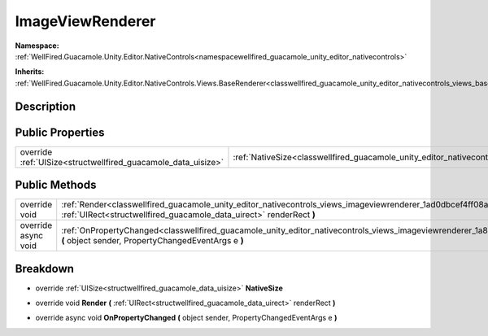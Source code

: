.. _classwellfired_guacamole_unity_editor_nativecontrols_views_imageviewrenderer:

ImageViewRenderer
==================

**Namespace:** :ref:`WellFired.Guacamole.Unity.Editor.NativeControls<namespacewellfired_guacamole_unity_editor_nativecontrols>`

**Inherits:** :ref:`WellFired.Guacamole.Unity.Editor.NativeControls.Views.BaseRenderer<classwellfired_guacamole_unity_editor_nativecontrols_views_baserenderer>`


Description
------------



Public Properties
------------------

+----------------------------------------------------------------+--------------------------------------------------------------------------------------------------------------------------------------+
|override :ref:`UISize<structwellfired_guacamole_data_uisize>`   |:ref:`NativeSize<classwellfired_guacamole_unity_editor_nativecontrols_views_imageviewrenderer_1a11ed698d32d00adf46d909759e3e8a9f>`    |
+----------------------------------------------------------------+--------------------------------------------------------------------------------------------------------------------------------------+

Public Methods
---------------

+----------------------+-------------------------------------------------------------------------------------------------------------------------------------------------------------------------------------------------------------+
|override void         |:ref:`Render<classwellfired_guacamole_unity_editor_nativecontrols_views_imageviewrenderer_1ad0dbcef4ff08a2eed8c6dfef689fafaf>` **(** :ref:`UIRect<structwellfired_guacamole_data_uirect>` renderRect **)**   |
+----------------------+-------------------------------------------------------------------------------------------------------------------------------------------------------------------------------------------------------------+
|override async void   |:ref:`OnPropertyChanged<classwellfired_guacamole_unity_editor_nativecontrols_views_imageviewrenderer_1a8d68081c438447b7a1787759891a94c6>` **(** object sender, PropertyChangedEventArgs e **)**              |
+----------------------+-------------------------------------------------------------------------------------------------------------------------------------------------------------------------------------------------------------+

Breakdown
----------

.. _classwellfired_guacamole_unity_editor_nativecontrols_views_imageviewrenderer_1a11ed698d32d00adf46d909759e3e8a9f:

- override :ref:`UISize<structwellfired_guacamole_data_uisize>` **NativeSize** 

.. _classwellfired_guacamole_unity_editor_nativecontrols_views_imageviewrenderer_1ad0dbcef4ff08a2eed8c6dfef689fafaf:

- override void **Render** **(** :ref:`UIRect<structwellfired_guacamole_data_uirect>` renderRect **)**

.. _classwellfired_guacamole_unity_editor_nativecontrols_views_imageviewrenderer_1a8d68081c438447b7a1787759891a94c6:

- override async void **OnPropertyChanged** **(** object sender, PropertyChangedEventArgs e **)**

